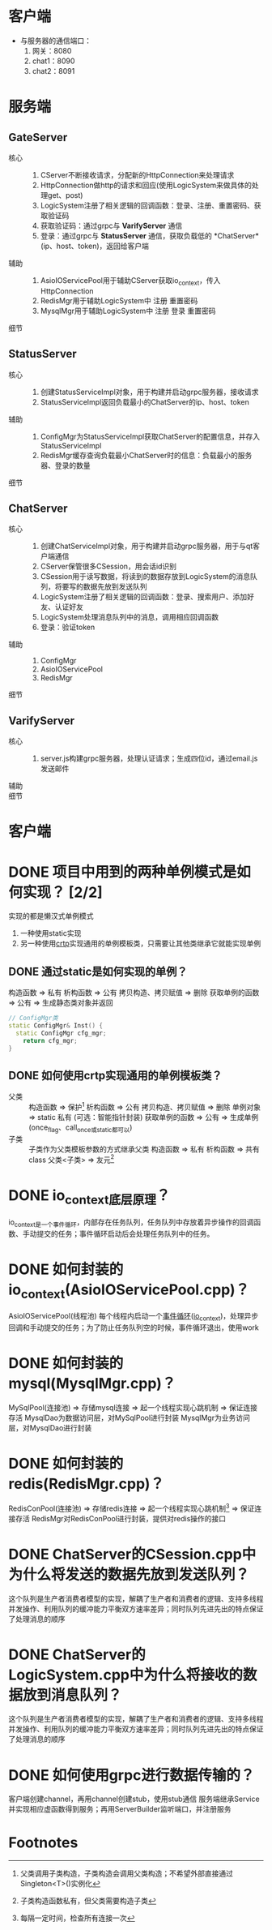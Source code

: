 * 客户端
- 与服务器的通信端口：
  1. 网关：8080
  2. chat1：8090
  3. chat2：8091

* 服务端
** GateServer
- 核心 ::
  1. CServer不断接收请求，分配新的HttpConnection来处理请求
  2. HttpConnection做http的请求和回应(使用LogicSystem来做具体的处理get、post)
  3. LogicSystem注册了相关逻辑的回调函数：登录、注册、重置密码、获取验证码
  4. 获取验证码：通过grpc与 *VarifyServer* 通信
  5. 登录：通过grpc与 *StatusServer* 通信，获取负载低的 *ChatServer*(ip、host、token)，返回给客户端
- 辅助 ::
  1. AsioIOServicePool用于辅助CServer获取io_context，传入HttpConnection
  2. RedisMgr用于辅助LogicSystem中 注册 重置密码
  3. MysqlMgr用于辅助LogicSystem中 注册 登录 重置密码
- 细节 ::

** StatusServer
- 核心 ::
  1. 创建StatusServiceImpl对象，用于构建并启动grpc服务器，接收请求
  2. StatusServiceImpl返回负载最小的ChatServer的ip、host、token
- 辅助 ::
  1. ConfigMgr为StatusServiceImpl获取ChatServer的配置信息，并存入StatusServiceImpl
  2. RedisMgr缓存查询负载最小ChatServer时的信息：负载最小的服务器、登录的数量
- 细节 ::

** ChatServer
- 核心 ::
  1. 创建ChatServiceImpl对象，用于构建并启动grpc服务器，用于与qt客户端通信
  2. CServer保管很多CSession，用会话id识别
  3. CSession用于读写数据，将读到的数据存放到LogicSystem的消息队列，将要写的数据先放到发送队列
  4. LogicSystem注册了相关逻辑的回调函数：登录、搜索用户、添加好友、认证好友
  5. LogicSystem处理消息队列中的消息，调用相应回调函数
  6. 登录：验证token
- 辅助 ::
  1. ConfigMgr
  2. AsioIOServicePool
  3. RedisMgr
- 细节 ::

** VarifyServer
- 核心 ::
  1. server.js构建grpc服务器，处理认证请求；生成四位id，通过email.js发送邮件
- 辅助 ::
- 细节 ::
* 客户端

* DONE 项目中用到的两种单例模式是如何实现？ [2/2]
实现的都是懒汉式单例模式
1. 一种使用static实现
2. 另一种使用[[id:b7d2806d-6d52-4b5e-a5af-eb3d8ae6915c][crtp]]实现通用的单例模板类，只需要让其他类继承它就能实现单例
** DONE 通过static是如何实现的单例？
构造函数 => 私有
析构函数 => 公有
拷贝构造、拷贝赋值 => 删除
获取单例的函数 => 公有 => 生成静态类对象并返回
#+begin_src cpp
// ConfigMgr类
static ConfigMgr& Inst() {
  static ConfigMgr cfg_mgr;
	return cfg_mgr;
}
#+end_src
** DONE 如何使用crtp实现通用的单例模板类？
- 父类 ::
  构造函数 => 保护[fn:1]
  析构函数 => 公有
  拷贝构造、拷贝赋值 => 删除
  单例对象 => static 私有 (可选：智能指针封装)
  获取单例的函数 => 公有 => 生成单例(once_flag、call_once或static都可以)
- 子类 :: 子类作为父类模板参数的方式继承父类
  构造函数 => 私有
  析构函数 => 共有
  class 父类<子类> => 友元[fn:2]

* DONE io_context底层原理？
io_context是一个事件循环，内部存在任务队列，任务队列中存放着异步操作的回调函数、手动提交的任务；事件循环启动后会处理任务队列中的任务。
* DONE 如何封装的io_context(AsioIOServicePool.cpp)？
AsioIOServicePool(线程池)
每个线程内启动一个[[id:a853063a-5a85-4bc9-8afc-65731a28e27e][事件循环]]([[id:17d4394b-4f3d-479f-a51b-2f821387e81b][io_context]])，处理异步回调和手动提交的任务；为了防止任务队列空的时候，事件循环退出，使用work
* DONE 如何封装的mysql(MysqlMgr.cpp)？
MySqlPool(连接池) => 存储mysql连接 => 起一个线程实现心跳机制 => 保证连接存活
MysqlDao为数据访问层，对MySqlPool进行封装
MysqlMgr为业务访问层，对MysqlDao进行封装
* DONE 如何封装的redis(RedisMgr.cpp)？
RedisConPool(连接池) => 存储redis连接 => 起一个线程实现心跳机制[fn:3] => 保证连接存活
RedisMgr对RedisConPool进行封装，提供对redis操作的接口
* DONE ChatServer的CSession.cpp中为什么将发送的数据先放到发送队列？
这个队列是生产者消费者模型的实现，解耦了生产者和消费者的逻辑、支持多线程并发操作、利用队列的缓冲能力平衡双方速率差异；同时队列先进先出的特点保证了处理消息的顺序
* DONE ChatServer的LogicSystem.cpp中为什么将接收的数据放到消息队列？
这个队列是生产者消费者模型的实现，解耦了生产者和消费者的逻辑、支持多线程并发操作、利用队列的缓冲能力平衡双方速率差异；同时队列先进先出的特点保证了处理消息的顺序
* DONE 如何使用grpc进行数据传输的？
客户端创建channel，再用channel创建stub，使用stub通信
服务端继承Service并实现相应虚函数得到服务；再用ServerBuilder监听端口，并注册服务


* Footnotes

[fn:3] 每隔一定时间，检查所有连接一次
[fn:2] 子类构造函数私有，但父类需要构造子类
[fn:1] 父类调用子类构造，子类构造会调用父类构造；不希望外部直接通过Singleton<T>()实例化
